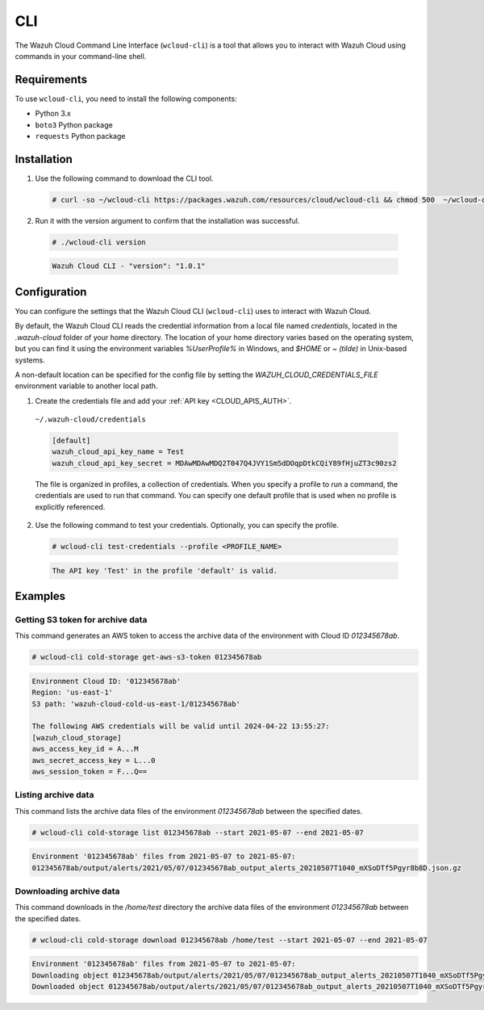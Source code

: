 .. Copyright (C) 2015, Wazuh, Inc.

.. meta::
  :description: The Wazuh Cloud Command Line Interface lets you interact with Wazuh Cloud using commands in your command-line shell. Learn more about it in this section. 

.. _cloud_wazuh_cloud_cli:

CLI
===

The Wazuh Cloud Command Line Interface (``wcloud-cli``) is a tool that allows you to interact with Wazuh Cloud using commands in your command-line shell.

Requirements
------------

To use ``wcloud-cli``, you need to install the following components:

- Python 3.x
- ``boto3`` Python package
- ``requests`` Python package
  
Installation
------------

1. Use the following command to download the CLI tool.

  .. code-block:: console

    # curl -so ~/wcloud-cli https://packages.wazuh.com/resources/cloud/wcloud-cli && chmod 500  ~/wcloud-cli 

2. Run it with the version argument to confirm that the installation was successful.

  .. code-block:: console

    # ./wcloud-cli version

  .. code-block:: none
    :class: output

    Wazuh Cloud CLI - "version": "1.0.1"


Configuration
-------------

You can configure the settings that the Wazuh Cloud CLI (``wcloud-cli``) uses to interact with Wazuh Cloud.

By default, the Wazuh Cloud CLI reads the credential information from a local file named `credentials`, located in the `.wazuh-cloud` folder of your home directory. The location of your home directory varies based on the operating system, but you can find it using the environment variables `%UserProfile%` in Windows, and `$HOME` or `~ (tilde)` in Unix-based systems. 

A non-default location can be specified for the config file by setting the `WAZUH_CLOUD_CREDENTIALS_FILE` environment variable to another local path.

1. Create the credentials file and add your :ref:`API key <CLOUD_APIS_AUTH>`.

  ``~/.wazuh-cloud/credentials``

  .. code-block:: none

    [default]
    wazuh_cloud_api_key_name = Test
    wazuh_cloud_api_key_secret = MDAwMDAwMDQ2T047Q4JVY1Sm5dDOqpDtkCQiY89fHjuZT3c90zs2

  The file is organized in profiles, a collection of credentials. When you specify a profile to run a command, the credentials are used to run that command. You can specify one default profile that is used when no profile is explicitly referenced. 

2. Use the following command to test your credentials. Optionally, you can specify the profile.

  .. code-block:: console

    # wcloud-cli test-credentials --profile <PROFILE_NAME>

  .. code-block:: none
    :class: output

    The API key 'Test' in the profile 'default' is valid.


Examples
--------

Getting S3 token for archive data
^^^^^^^^^^^^^^^^^^^^^^^^^^^^^^^^^^

This command generates an AWS token to access the archive data of the environment with Cloud ID `012345678ab`.

.. code-block:: console

  # wcloud-cli cold-storage get-aws-s3-token 012345678ab

.. code-block:: none
  :class: output

  Environment Cloud ID: '012345678ab'
  Region: 'us-east-1'
  S3 path: 'wazuh-cloud-cold-us-east-1/012345678ab'

  The following AWS credentials will be valid until 2024-04-22 13:55:27:
  [wazuh_cloud_storage]
  aws_access_key_id = A...M
  aws_secret_access_key = L...0
  aws_session_token = F...Q==

Listing archive data
^^^^^^^^^^^^^^^^^^^^^

This command lists the archive data files of the environment `012345678ab` between the specified dates.

.. code-block:: console

  # wcloud-cli cold-storage list 012345678ab --start 2021-05-07 --end 2021-05-07

.. code-block:: none
  :class: output

  Environment '012345678ab' files from 2021-05-07 to 2021-05-07:
  012345678ab/output/alerts/2021/05/07/012345678ab_output_alerts_20210507T1040_mXSoDTf5Pgyr8b8D.json.gz

Downloading archive data
^^^^^^^^^^^^^^^^^^^^^^^^^

This command downloads in the `/home/test` directory the archive data files of the environment `012345678ab` between the specified dates.

.. code-block:: console

  # wcloud-cli cold-storage download 012345678ab /home/test --start 2021-05-07 --end 2021-05-07

.. code-block:: none
  :class: output

  Environment '012345678ab' files from 2021-05-07 to 2021-05-07:
  Downloading object 012345678ab/output/alerts/2021/05/07/012345678ab_output_alerts_20210507T1040_mXSoDTf5Pgyr8b8D.json.gz
  Downloaded object 012345678ab/output/alerts/2021/05/07/012345678ab_output_alerts_20210507T1040_mXSoDTf5Pgyr8b8D.json.gz